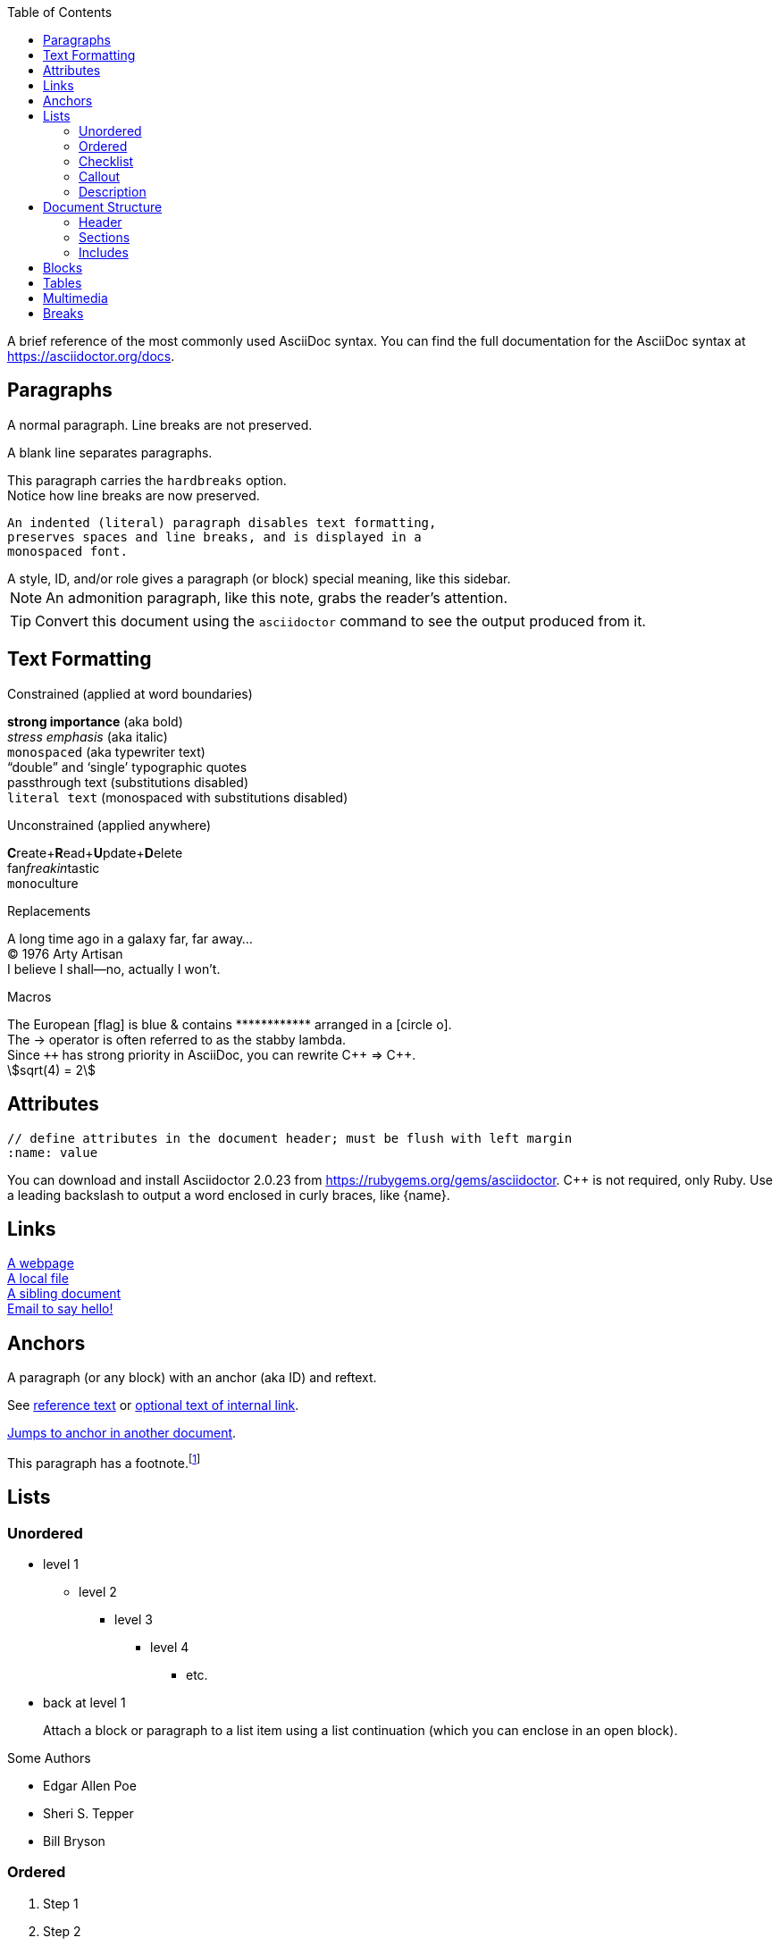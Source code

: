 :author: Urs Roesch
:revnumber: 1.2.3
:revremark: Syntax Test
:revdate: 2020-11-11
:icons: font
:stem:
:toc: left
:url-docs: https://asciidoctor.org/docs
:url-gem: https://rubygems.org/gems/asciidoctor

A brief reference of the most commonly used AsciiDoc syntax.
You can find the full documentation for the AsciiDoc syntax at {url-docs}.

== Paragraphs

A normal paragraph.
Line breaks are not preserved.
// line comments, which are lines that start with //, are skipped

A blank line separates paragraphs.

[%hardbreaks]
This paragraph carries the `hardbreaks` option.
Notice how line breaks are now preserved.

 An indented (literal) paragraph disables text formatting,
 preserves spaces and line breaks, and is displayed in a
 monospaced font.

[sidebar#id.role]
A style, ID, and/or role gives a paragraph (or block) special meaning, like this sidebar.

NOTE: An admonition paragraph, like this note, grabs the reader's attention.

TIP: Convert this document using the `asciidoctor` command to see the output produced from it.

== Text Formatting
:hardbreaks:

.Constrained (applied at word boundaries)
*strong importance* (aka bold)
_stress emphasis_ (aka italic)
`monospaced` (aka typewriter text)
"`double`" and '`single`' typographic quotes
+passthrough text+ (substitutions disabled)
`+literal text+` (monospaced with substitutions disabled)

.Unconstrained (applied anywhere)
**C**reate+**R**ead+**U**pdate+**D**elete
fan__freakin__tastic
``mono``culture

.Replacements
A long time ago in a galaxy far, far away...
(C) 1976 Arty Artisan
I believe I shall--no, actually I won't.

.Macros
// where c=specialchars, q=quotes, a=attributes, r=replacements, m=macros, p=post_replacements, etc.
The European icon:flag[role=blue] is blue & contains pass:[************] arranged in a icon:circle-o[role=yellow].
The pass:c[->] operator is often referred to as the stabby lambda.
Since `pass:[++]` has strong priority in AsciiDoc, you can rewrite pass:c,a,r[C++ => C{pp}].
// activate stem support by adding `:stem:` to the document header
stem:[sqrt(4) = 2]

:!hardbreaks:
== Attributes

 // define attributes in the document header; must be flush with left margin
 :name: value

You can download and install Asciidoctor {asciidoctor-version} from {url-gem}.
C{pp} is not required, only Ruby.
Use a leading backslash to output a word enclosed in curly braces, like \{name}.

== Links

[%hardbreaks]
https://example.org/page[A webpage]
link:../path/to/file.txt[A local file]
xref:document.adoc[A sibling document]
mailto:hello@example.org[Email to say hello!]

== Anchors

[[idname,reference text]]
// or written using normal block attributes as `[#idname,reftext=reference text]`
A paragraph (or any block) with an anchor (aka ID) and reftext.

See <<idname>> or <<idname,optional text of internal link>>.

xref:document.adoc#idname[Jumps to anchor in another document].

This paragraph has a footnote.footnote:[This is the text of the footnote.]

== Lists

=== Unordered

* level 1
** level 2
*** level 3
**** level 4
***** etc.
* back at level 1
+
Attach a block or paragraph to a list item using a list continuation (which you can enclose in an open block).

.Some Authors
[circle]
- Edgar Allen Poe
- Sheri S. Tepper
- Bill Bryson

=== Ordered

. Step 1
. Step 2
.. Step 2a
.. Step 2b
. Step 3

.Remember your Roman numerals?
[upperroman]
. is one
. is two
. is three

=== Checklist

* [x] checked
* [ ] not checked

=== Callout

// enable callout bubbles by adding `:icons: font` to the document header
[,ruby]
----
puts 'Hello, World!' # <1>
----
<1> Prints `Hello, World!` to the console.

=== Description

first term:: description of first term
second term::
description of second term

== Document Structure

=== Header

 // header must be flush with left margin
 = Document Title
 Author Name <author@example.org>
 v1.0, 2019-01-01

=== Sections

 // must be flush with left margin
 = Document Title (Level 0)
 == Level 1
 === Level 2
 ==== Level 3
 ===== Level 4
 ====== Level 5
 == Back at Level 1

=== Includes

 // must be flush with left margin
 include::basics.adoc[]

 // define -a allow-uri-read to allow content to be read from URI
 include::https://example.org/installation.adoc[]

== Blocks

--
open - a general-purpose content wrapper; useful for enclosing content to attach to a list item
--

// recognized types include CAUTION, IMPORTANT, NOTE, TIP, and WARNING
// enable admonition icons by setting `:icons: font` in the document header
[NOTE]
====
admonition - a notice for the reader, ranging in severity from a tip to an alert
====

====
example - a demonstration of the concept being documented
====

.Toggle Me
[%collapsible]
====
collapsible - these details are revealed by clicking the title
====

****
sidebar - auxiliary content that can be read independently of the main content
****

....
literal - an exhibit that features program output
....

----
listing - an exhibit that features program input, source code, or the contents of a file
----

[,language]
----
source - a listing that is embellished with (colorized) syntax highlighting
----

```language
fenced code - a shorthand syntax for the source block
```

[,attribution,citetitle]
____
quote - a quotation or excerpt; attribution with title of source are optional
____

[verse,attribution,citetitle]
____
verse - a literary excerpt, often a poem; attribution with title of source are optional
____

++++
pass - content passed directly to the output document; often raw HTML
++++

// activate stem support by adding `:stem:` to the document header
[stem]
++++
x = y^2
++++

////
comment - content which is not included in the output document
////

== Tables

.Table Attributes
[cols=>1h;2d,width=50%,frame=topbot]
|===
| Attribute Name | Values

| options
| header,footer,autowidth

| cols
| colspec[;colspec;...]

| grid
| all \| cols \| rows \| none

| frame
| all \| sides \| topbot \| none

| stripes
| all \| even \| odd \| none

| width
| (0%..100%)

| format
| psv {vbar} csv {vbar} dsv
|===

== Multimedia

image::screenshot.png[block image,800,450]

Press image:reload.svg[reload,16,opts=interactive] to reload the page.

video::movie.mp4[width=640,start=60,end=140,options=autoplay]

video::aHjpOzsQ9YI[youtube]

video::300817511[vimeo]

== Breaks

// thematic break (aka horizontal rule)
---

// page break
<<<
